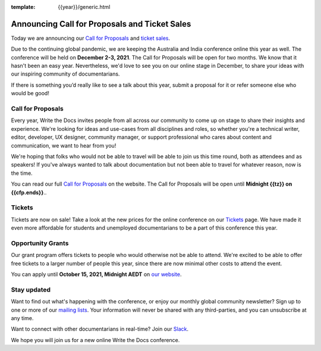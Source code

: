:template: {{year}}/generic.html

.. post:: June 20, 2021
   :tags: {{shortcode}}-{{year}}, website, cfp, tickets

Announcing Call for Proposals and Ticket Sales
===============================================

Today we are announcing our `Call for Proposals <https://www.writethedocs.org/conf/australia/{{year}}/cfp/>`_ and `ticket sales <https://www.writethedocs.org/conf/australia/{{year}}/tickets/>`_.

Due to the continuing global pandemic, we are keeping the Australia and India conference online this year as well. The conference will be held on **December 2-3, 2021**.
The Call for Proposals will be open for two months. We know that it hasn't been an easy year. Nevertheless, we'd love to see you on our online stage in December, to share your ideas with our inspiring community of documentarians.

If there is something you’d really like to see a talk about this year, submit a proposal for it or refer someone else who would be good!

Call for Proposals
------------------

Every year, Write the Docs invites people from all across our community to come up on stage to share their insights and experience.
We're looking for ideas and use-cases from all disciplines and roles, so whether you're a technical writer, editor, developer, UX designer, community manager, or support professional who cares about content and communication, we want to hear from you!

We're hoping that folks who would not be able to travel will be able to join us this time round, both as attendees and as speakers! If you've always wanted to talk about documentation but not been able to travel for whatever reason, now is the time.

You can read our full `Call for Proposals <https://www.writethedocs.org/conf/australia/{{year}}/cfp/>`__ on the website.
The Call for Proposals will be open until **Midnight {{tz}} on {{cfp.ends}}**..

Tickets
-------

Tickets are now on sale! Take a look at the new prices for the online conference on our `Tickets <https://www.writethedocs.org/conf/australia/{{year}}/tickets/>`_ page. We have made it even more affordable for students and unemployed documentarians to be a part of this conference this year.

Opportunity Grants
-------------------

Our grant program offers tickets to people who would otherwise not be able to attend.
We're excited to be able to offer free tickets to a larger number of people this year, since there are now minimal other costs to attend the event.

You can apply until **October 15, 2021, Midnight AEDT** on `our website <https://www.writethedocs.org/conf/australia/2021/opportunity-grants>`_.

Stay updated
------------

Want to find out what's happening with the conference, or enjoy our monthly global community newsletter?
Sign up to one or more of our `mailing lists <http://eepurl.com/cdWqc5>`_. Your information will never be shared with any third-parties, and you can unsubscribe at any time.

Want to connect with other documentarians in real-time? Join our `Slack <https://www.writethedocs.org/slack/>`_.

We hope you will join us for a new online Write the Docs conference.
